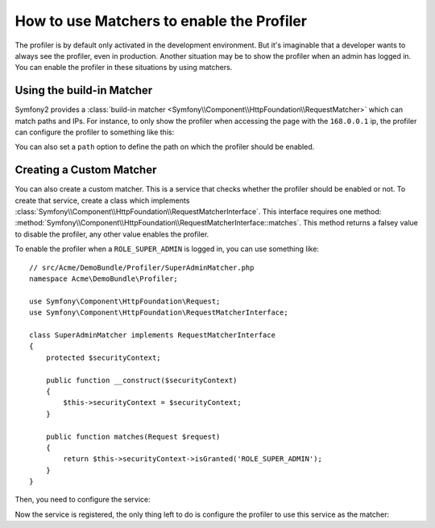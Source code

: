 .. index::
    single: Profiling; Matchers

How to use Matchers to enable the Profiler
==========================================

The profiler is by default only activated in the development environment. But
it's imaginable that a developer wants to always see the profiler, even in
production. Another situation may be to show the profiler when an admin has
logged in. You can enable the profiler in these situations by using matchers.

Using the build-in Matcher
--------------------------

Symfony2 provides a :class:`build-in matcher
<Symfony\\Component\\HttpFoundation\\RequestMatcher>` which can match paths
and IPs. For instance, to only show the profiler when accessing the page with
the ``168.0.0.1`` ip, the profiler can configure the profiler to something
like this:

.. configuration-block::

    .. code-block:: yaml

        # app/config/config.yml
        framework:
            # ...
            profiler:
                matcher:
                    ip: 168.0.0.1

    .. code-block:: xml

        <!-- app/config/config.xml -->
        <framework:config>
            <framework:profiler
                ip="168.0.0.1"
            />
        </framework:config>

    .. code-block:: php

        // app/config/config.php
        $container->loadFromExtension('framework', array(
            'profiler' => array(
                'ip' => '168.0.0.1',
            ),
        ));

You can also set a ``path`` option to define the path on which the profiler
should be enabled.

Creating a Custom Matcher
-------------------------

You can also create a custom matcher. This is a service that checks whether
the profiler should be enabled or not. To create that service, create a class
which implements
:class:`Symfony\\Component\\HttpFoundation\\RequestMatcherInterface`. This
interface requires one method:
:method:`Symfony\\Component\\HttpFoundation\\RequestMatcherInterface::matches`.
This method returns a falsey value to disable the profiler, any other value
enables the profiler.

To enable the profiler when a ``ROLE_SUPER_ADMIN`` is logged in, you can use
something like::

    // src/Acme/DemoBundle/Profiler/SuperAdminMatcher.php
    namespace Acme\DemoBundle\Profiler;

    use Symfony\Component\HttpFoundation\Request;
    use Symfony\Component\HttpFoundation\RequestMatcherInterface;

    class SuperAdminMatcher implements RequestMatcherInterface
    {
        protected $securityContext;

        public function __construct($securityContext)
        {
            $this->securityContext = $securityContext;
        }

        public function matches(Request $request)
        {
            return $this->securityContext->isGranted('ROLE_SUPER_ADMIN');
        }
    }

Then, you need to configure the service:

.. configuration-block::

    .. code-block:: yaml

        parameters:
            acme_demo.profiler.matcher.super_admin.class: Acme\DemoBundle\Profiler\SuperAdminMatcher

        services:
            acme_demo.profiler.matcher.super_admin:
                class: "%acme_demo.profiler.matcher.super_admin.class%"
                arguments: [@security.context]

    .. code-block:: xml

        <parameters>
            <parameter
                key="acme_demo.profiler.matcher.super_admin.class"
            >Acme\DemoBundle\Profiler\SuperAdminMatcher</parameter>
        </parameters>

        <services>
            <service id="acme_demo.profiler.matcher.super_admin"
                class="%acme_demo.profiler.matcher.super_admin.class%">
                <argument type="service" id="security.context" />
        </services>

    .. code-block:: php

        use Symfony\Component\DependencyInjection\Definition;
        use Symfony\Component\DependencyInjection\Reference;

        $container->setParameter(
            'acme_demo.profiler.matcher.super_admin.class',
            'Acme\DemoBundle\Profiler\SuperAdminMatcher'
        );

        $container->setDefinition('acme_demo.profiler.matcher.super_admin', new Definition(
            '%acme_demo.profiler.matcher.super_admin.class%',
            array(new Reference('security.context'))
        );

Now the service is registered, the only thing left to do is configure the
profiler to use this service as the matcher:

.. configuration-block::

    .. code-block:: yaml

        # app/config/config.yml
        framework:
            # ...
            profiler:
                matcher:
                    service: acme_demo.profiler.matcher.super_admin

    .. code-block:: xml

        <!-- app/config/config.xml -->
        <framework:config>
            <framework:profiler
                service="acme_demo.profiler.matcher.super_admin"
            />
        </framework:config>

    .. code-block:: php

        // app/config/config.php
        $container->loadFromExtension('framework', array(
            'profiler' => array(
                'service' => 'acme_demo.profiler.matcher.super_admin',
            ),
        ));
